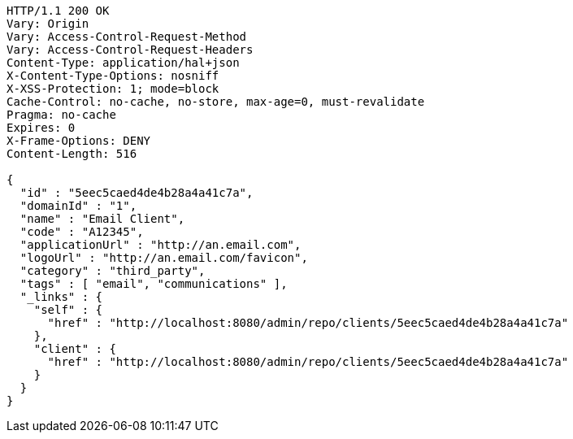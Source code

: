 [source,http,options="nowrap"]
----
HTTP/1.1 200 OK
Vary: Origin
Vary: Access-Control-Request-Method
Vary: Access-Control-Request-Headers
Content-Type: application/hal+json
X-Content-Type-Options: nosniff
X-XSS-Protection: 1; mode=block
Cache-Control: no-cache, no-store, max-age=0, must-revalidate
Pragma: no-cache
Expires: 0
X-Frame-Options: DENY
Content-Length: 516

{
  "id" : "5eec5caed4de4b28a4a41c7a",
  "domainId" : "1",
  "name" : "Email Client",
  "code" : "A12345",
  "applicationUrl" : "http://an.email.com",
  "logoUrl" : "http://an.email.com/favicon",
  "category" : "third_party",
  "tags" : [ "email", "communications" ],
  "_links" : {
    "self" : {
      "href" : "http://localhost:8080/admin/repo/clients/5eec5caed4de4b28a4a41c7a"
    },
    "client" : {
      "href" : "http://localhost:8080/admin/repo/clients/5eec5caed4de4b28a4a41c7a"
    }
  }
}
----